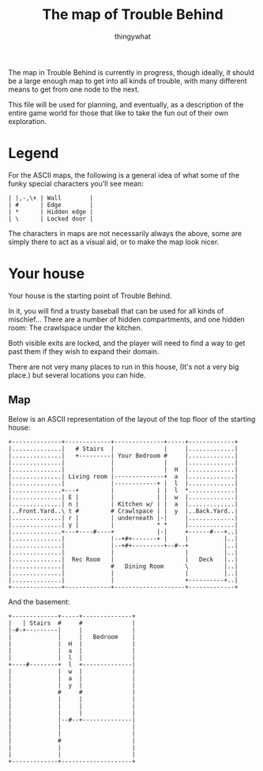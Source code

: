 #+TITLE:The map of Trouble Behind
#+AUTHOR:thingywhat

The map in Trouble Behind is currently in progress, though ideally, it
should be a large enough map to get into all kinds of trouble, with
many different means to get from one node to the next.

This file will be used for planning, and eventually, as a description
of the entire game world for those that like to take the fun out of
their own exploration.

* Legend
For the ASCII maps, the following is a general idea of what some of
the funky special characters you'll see mean:

#+BEGIN_EXAMPLE
 | |,-,\+ | Wall        |
 | #      | Edge        |
 | *      | Hidden edge |
 | \      | Locked door |
#+END_EXAMPLE

The characters in maps are not necessarily always the above, some are
simply there to act as a visual aid, or to make the map look nicer.

* Your house
Your house is the starting point of Trouble Behind.

In it, you will find a trusty baseball that can be used for all kinds
of mischief... There are a number of hidden compartments, and one
hidden room: The crawlspace under the kitchen.

Both visible exits are locked, and the player will need to find a way
to get past them if they wish to expand their domain.

There are not very many places to run in this house, (It's not a very
big place.) but several locations you can hide.

** Map
Below is an ASCII representation of the layout of the top floor of the
starting house:
#+BEGIN_EXAMPLE
  +--------------+-------------+--------------+-----+-------------+
  |..............|   # Stairs  |              |     |.............|
  |..............|   +---------| Your Bedroom #     |.............|
  |..............|             |              |     |.............|
  |..............|             |              |  H  |.............|
  |..............| Living room |--------------+  a  |.............|
  |..............|             |------------+ |  l  |.............|
  |..............+---+         |            | |  l  *.............|
  |..............| E |         |            | |  w  |.............|
  |..............| n |         | Kitchen w/ | |  a  |.............|
  |..Front.Yard..\ t #         # Crawlspace | |  y  |..Back.Yard..|
  |..............| r |         | underneath |-|     |.............|
  |..............| y |         |            * *     |.............|
  |..............+---+----#----+            |-|     +------#---+..|
  |..............|             |--+#+-------+ |     |          |..|
  |..............|             |--+#+---------+--#--+          |..|
  |..............|             |                    |          |..|
  |..............|  Rec Room   |                    |   Deck   |..|
  |..............|             #   Dining Room      \          |..|
  |..............|             |                    |          |..|
  |..............|             |                    +----------+..|
  +--------------+-------------+--------------------+-------------+
#+END_EXAMPLE

And the basement:
#+BEGIN_EXAMPLE
  +-------------+-----+--------------+
  |   | Stairs  #     #              |
  |-#-+---------|     |              |
  |             |     |   Bedroom    |
  |             |  H  |              |
  |             |  a  |              |
  |             |  l  |              |
  +----#--------+  l  +--------------|
  |             |  w  |              |
  |             |  a  |              |
  |             |  y  |              |
  |             #     #              |
  |             |     |              |
  |             |     |              |
  |             |     |              |
  |             |--#--+--------------|
  |             |                    |
  |             |                    |
  |             #                    |
  |             |                    |
  |             |                    |
  +-------------+--------------------+
#+END_EXAMPLE
